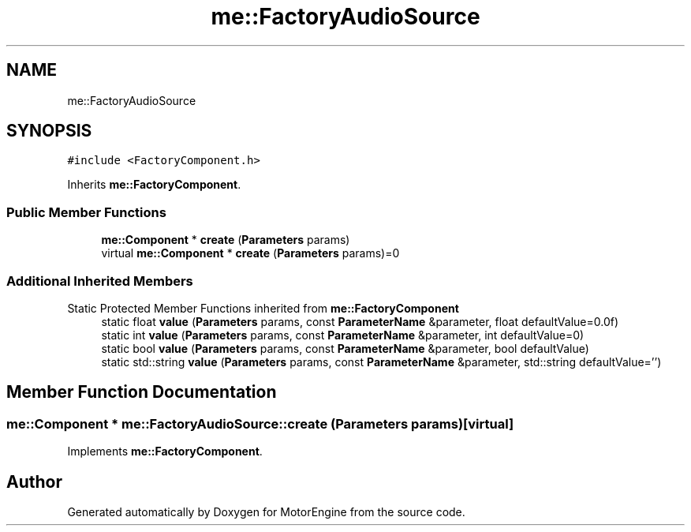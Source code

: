 .TH "me::FactoryAudioSource" 3 "Mon Apr 3 2023" "Version 0.2.1" "MotorEngine" \" -*- nroff -*-
.ad l
.nh
.SH NAME
me::FactoryAudioSource
.SH SYNOPSIS
.br
.PP
.PP
\fC#include <FactoryComponent\&.h>\fP
.PP
Inherits \fBme::FactoryComponent\fP\&.
.SS "Public Member Functions"

.in +1c
.ti -1c
.RI "\fBme::Component\fP * \fBcreate\fP (\fBParameters\fP params)"
.br
.in -1c
.in +1c
.ti -1c
.RI "virtual \fBme::Component\fP * \fBcreate\fP (\fBParameters\fP params)=0"
.br
.in -1c
.SS "Additional Inherited Members"


Static Protected Member Functions inherited from \fBme::FactoryComponent\fP
.in +1c
.ti -1c
.RI "static float \fBvalue\fP (\fBParameters\fP params, const \fBParameterName\fP &parameter, float defaultValue=0\&.0f)"
.br
.ti -1c
.RI "static int \fBvalue\fP (\fBParameters\fP params, const \fBParameterName\fP &parameter, int defaultValue=0)"
.br
.ti -1c
.RI "static bool \fBvalue\fP (\fBParameters\fP params, const \fBParameterName\fP &parameter, bool defaultValue)"
.br
.ti -1c
.RI "static std::string \fBvalue\fP (\fBParameters\fP params, const \fBParameterName\fP &parameter, std::string defaultValue='')"
.br
.in -1c
.SH "Member Function Documentation"
.PP 
.SS "\fBme::Component\fP * me::FactoryAudioSource::create (\fBParameters\fP params)\fC [virtual]\fP"

.PP
Implements \fBme::FactoryComponent\fP\&.

.SH "Author"
.PP 
Generated automatically by Doxygen for MotorEngine from the source code\&.
